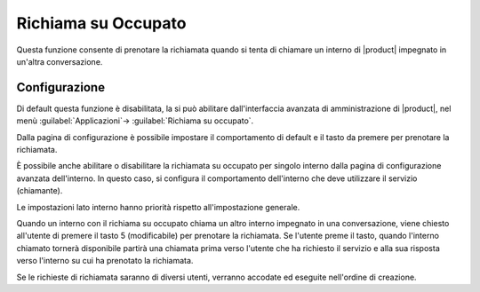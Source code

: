 Richiama su Occupato
====================

Questa funzione consente di prenotare la richiamata quando si tenta di chiamare un interno di |product| impegnato in un'altra conversazione. 


Configurazione
--------------

Di default questa funzione è disabilitata, la si può abilitare dall'interfaccia avanzata di amministrazione di |product|, nel menù :guilabel:`Applicazioni`-> :guilabel:`Richiama su occupato`.

Dalla pagina di configurazione è possibile impostare il comportamento di default e il tasto da premere per prenotare la richiamata. 

È possibile anche abilitare o disabilitare la richiamata su occupato per singolo interno dalla pagina di configurazione avanzata dell'interno. 
In questo caso, si configura il comportamento dell'interno che deve utilizzare il servizio (chiamante).

Le impostazioni lato interno hanno priorità rispetto all'impostazione generale.

Quando un interno con il richiama su occupato chiama un altro interno impegnato in una conversazione, viene chiesto all'utente di premere il tasto 5 (modificabile) per prenotare la richiamata. 
Se l'utente preme il tasto, quando l'interno chiamato tornerà disponibile partirà una chiamata prima verso l'utente che ha richiesto il servizio e alla sua risposta verso l'interno su cui ha prenotato la richiamata.

Se le richieste di richiamata saranno di diversi utenti, verranno accodate ed eseguite nell'ordine di creazione.

